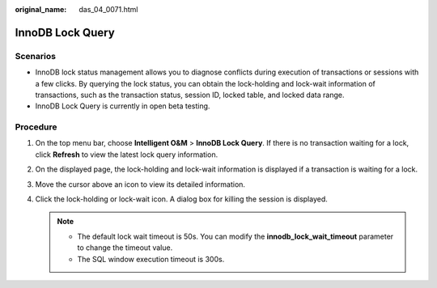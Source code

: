 :original_name: das_04_0071.html

.. _das_04_0071:

InnoDB Lock Query
=================

Scenarios
---------

-  InnoDB lock status management allows you to diagnose conflicts during execution of transactions or sessions with a few clicks. By querying the lock status, you can obtain the lock-holding and lock-wait information of transactions, such as the transaction status, session ID, locked table, and locked data range.
-  InnoDB Lock Query is currently in open beta testing.

Procedure
---------

#. On the top menu bar, choose **Intelligent O&M** > **InnoDB Lock Query**. If there is no transaction waiting for a lock, click **Refresh** to view the latest lock query information.

#. On the displayed page, the lock-holding and lock-wait information is displayed if a transaction is waiting for a lock.

#. Move the cursor above an icon to view its detailed information.

#. Click the lock-holding or lock-wait icon. A dialog box for killing the session is displayed.

   .. note::

      -  The default lock wait timeout is 50s. You can modify the **innodb_lock_wait_timeout** parameter to change the timeout value.
      -  The SQL window execution timeout is 300s.
